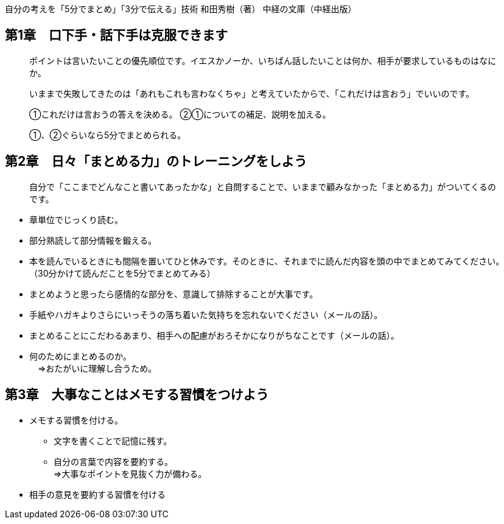 自分の考えを「5分でまとめ」「3分で伝える」技術
和田秀樹（著）
中経の文庫（中経出版）


== 第1章　口下手・話下手は克服できます

____
ポイントは言いたいことの優先順位です。イエスかノーか、いちばん話したいことは何か、相手が要求しているものはなにか。
____

____
いままで失敗してきたのは「あれもこれも言わなくちゃ」と考えていたからで、「これだけは言おう」でいいのです。
____

____
①これだけは言おうの答えを決める。
②①についての補足、説明を加える。

①、②ぐらいなら5分でまとめられる。
____


== 第2章　日々「まとめる力」のトレーニングをしよう

____
自分で「ここまでどんなこと書いてあったかな」と自問することで、いままで顧みなかった「まとめる力」がついてくるのです。
____

* 章単位でじっくり読む。
* 部分熟読して部分情報を鍛える。
* 本を読んでいるときにも間隔を置いてひと休みです。そのときに、それまでに読んだ内容を頭の中でまとめてみてください。 +
（30分かけて読んだことを5分でまとめてみる）
* まとめようと思ったら感情的な部分を、意識して排除することが大事です。
* 手紙やハガキよりさらにいっそうの落ち着いた気持ちを忘れないでください（メールの話）。
* まとめることにこだわるあまり、相手への配慮がおろそかになりがちなことです（メールの話）。
* 何のためにまとめるのか。 +
　⇒おたがいに理解し合うため。


== 第3章　大事なことはメモする習慣をつけよう

* メモする習慣を付ける。
** 文字を書くことで記憶に残す。
** 自分の言葉で内容を要約する。 +
⇒大事なポイントを見抜く力が備わる。
* 相手の意見を要約する習慣を付ける




































